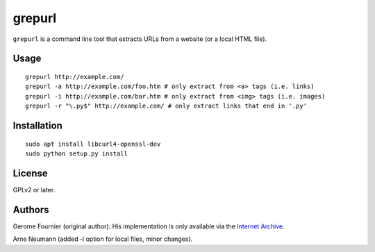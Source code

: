 grepurl
=======

``grepurl`` is a command line tool that extracts URLs from a website (or a
local HTML file).

Usage
-----

::

    grepurl http://example.com/
    grepurl -a http://example.com/foo.htm # only extract from <a> tags (i.e. links)
    grepurl -i http://example.com/bar.htm # only extract from <img> tags (i.e. images)
    grepurl -r "\.py$" http://example.com/ # only extract links that end in '.py'

Installation
------------

::

    sudo apt install libcurl4-openssl-dev
    sudo python setup.py install

License
-------

GPLv2 or later.


Authors
-------

Gerome Fournier (original author). His implementation is only available via the
`Internet Archive`_.

Arne Neumann (added -l option for local files, minor changes).

.. _`Internet Archive`: http://web.archive.org/web/20101116071317/http://jefke.free.fr/stuff/python/grepurl/grepurl

